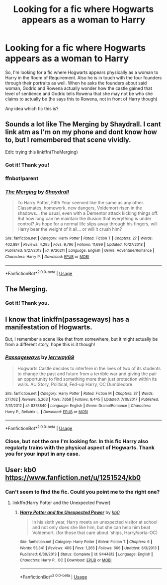 #+TITLE: Looking for a fic where Hogwarts appears as a woman to Harry

* Looking for a fic where Hogwarts appears as a woman to Harry
:PROPERTIES:
:Author: shreha89
:Score: 6
:DateUnix: 1558955233.0
:DateShort: 2019-May-27
:FlairText: What's That Fic?
:END:
So, I'm looking for a fic where Hogwarts appears physically as a woman to Harry in the Room of Requirement. Also he is in touch with the four founders through their portraits as well. When he asks the founders about said woman, Godric and Rowena actually wonder how the castle gained that level of sentience and Godric tells Rowena that she may not be who she claims to actually be (he says this to Rowena, not in front of Harry though)

Any idea which fic this is?


** Sounds a lot like The Merging by Shaydrall. I cant link atm as I'm on my phone and dont know how to, but I remembered that scene vividly.

Edit: trying this linkffn(TheMerging)
:PROPERTIES:
:Author: Abafourth
:Score: 3
:DateUnix: 1558967622.0
:DateShort: 2019-May-27
:END:

*** Got it! Thank you!
:PROPERTIES:
:Author: shreha89
:Score: 2
:DateUnix: 1558968249.0
:DateShort: 2019-May-27
:END:


*** ffnbot!parent
:PROPERTIES:
:Author: wordhammer
:Score: 2
:DateUnix: 1558978477.0
:DateShort: 2019-May-27
:END:


*** [[https://www.fanfiction.net/s/9720211/1/][*/The Merging/*]] by [[https://www.fanfiction.net/u/2102558/Shaydrall][/Shaydrall/]]

#+begin_quote
  To Harry Potter, Fifth Year seemed like the same as any other. Classmates, homework, new dangers, Voldemort risen in the shadows... the usual, even with a Dementor attack kicking things off. But how long can he maintain the illusion that everything is under control? As hope for a normal life slips away through his fingers, will Harry bear the weight of it all... or will it crush him?
#+end_quote

^{/Site/:} ^{fanfiction.net} ^{*|*} ^{/Category/:} ^{Harry} ^{Potter} ^{*|*} ^{/Rated/:} ^{Fiction} ^{T} ^{*|*} ^{/Chapters/:} ^{27} ^{*|*} ^{/Words/:} ^{402,897} ^{*|*} ^{/Reviews/:} ^{4,295} ^{*|*} ^{/Favs/:} ^{9,796} ^{*|*} ^{/Follows/:} ^{11,699} ^{*|*} ^{/Updated/:} ^{10/27/2018} ^{*|*} ^{/Published/:} ^{9/27/2013} ^{*|*} ^{/id/:} ^{9720211} ^{*|*} ^{/Language/:} ^{English} ^{*|*} ^{/Genre/:} ^{Adventure/Romance} ^{*|*} ^{/Characters/:} ^{Harry} ^{P.} ^{*|*} ^{/Download/:} ^{[[http://www.ff2ebook.com/old/ffn-bot/index.php?id=9720211&source=ff&filetype=epub][EPUB]]} ^{or} ^{[[http://www.ff2ebook.com/old/ffn-bot/index.php?id=9720211&source=ff&filetype=mobi][MOBI]]}

--------------

*FanfictionBot*^{2.0.0-beta} | [[https://github.com/tusing/reddit-ffn-bot/wiki/Usage][Usage]]
:PROPERTIES:
:Author: FanfictionBot
:Score: 1
:DateUnix: 1558978491.0
:DateShort: 2019-May-27
:END:


** The Merging.
:PROPERTIES:
:Author: Taure
:Score: 3
:DateUnix: 1558967633.0
:DateShort: 2019-May-27
:END:

*** Got it! Thank you.
:PROPERTIES:
:Author: shreha89
:Score: 2
:DateUnix: 1558968260.0
:DateShort: 2019-May-27
:END:


** I know that linkffn(passageways) has a manifestation of Hogwarts.

But, I remember a scene like that from somewhere, but it might actually be from a different story, hope this is it though!
:PROPERTIES:
:Author: TheOn3Guy
:Score: 2
:DateUnix: 1558959813.0
:DateShort: 2019-May-27
:END:

*** [[https://www.fanfiction.net/s/8378840/1/][*/Passageways/*]] by [[https://www.fanfiction.net/u/2027361/jerrway69][/jerrway69/]]

#+begin_quote
  Hogwarts Castle decides to interfere in the lives of two of its students to change the past and future from a terrible war and giving the pair an opportunity to find something more than just protection within its walls. AU Story, Political, Fed-up Harry, OC Dumbledore.
#+end_quote

^{/Site/:} ^{fanfiction.net} ^{*|*} ^{/Category/:} ^{Harry} ^{Potter} ^{*|*} ^{/Rated/:} ^{Fiction} ^{M} ^{*|*} ^{/Chapters/:} ^{37} ^{*|*} ^{/Words/:} ^{277,162} ^{*|*} ^{/Reviews/:} ^{5,263} ^{*|*} ^{/Favs/:} ^{7,658} ^{*|*} ^{/Follows/:} ^{8,445} ^{*|*} ^{/Updated/:} ^{7/10/2017} ^{*|*} ^{/Published/:} ^{7/31/2012} ^{*|*} ^{/id/:} ^{8378840} ^{*|*} ^{/Language/:} ^{English} ^{*|*} ^{/Genre/:} ^{Drama/Romance} ^{*|*} ^{/Characters/:} ^{Harry} ^{P.,} ^{Bellatrix} ^{L.} ^{*|*} ^{/Download/:} ^{[[http://www.ff2ebook.com/old/ffn-bot/index.php?id=8378840&source=ff&filetype=epub][EPUB]]} ^{or} ^{[[http://www.ff2ebook.com/old/ffn-bot/index.php?id=8378840&source=ff&filetype=mobi][MOBI]]}

--------------

*FanfictionBot*^{2.0.0-beta} | [[https://github.com/tusing/reddit-ffn-bot/wiki/Usage][Usage]]
:PROPERTIES:
:Author: FanfictionBot
:Score: 1
:DateUnix: 1558959832.0
:DateShort: 2019-May-27
:END:


*** Close, but not the one I'm looking for. In this fic Harry also regularly trains with the physical aspect of Hogwarts. Thank you for your input in any case.
:PROPERTIES:
:Author: shreha89
:Score: 1
:DateUnix: 1558963689.0
:DateShort: 2019-May-27
:END:


** User: kb0 [[https://www.fanfiction.net/u/1251524/kb0]]
:PROPERTIES:
:Author: montebellaca
:Score: 1
:DateUnix: 1558964574.0
:DateShort: 2019-May-27
:END:

*** Can't seem to find the fic. Could you point me to the right one?
:PROPERTIES:
:Author: shreha89
:Score: 1
:DateUnix: 1558967707.0
:DateShort: 2019-May-27
:END:

**** linkffn(Harry Potter and the Unexpected Power)
:PROPERTIES:
:Author: nauze18
:Score: 2
:DateUnix: 1558972601.0
:DateShort: 2019-May-27
:END:

***** [[https://www.fanfiction.net/s/9444812/1/][*/Harry Potter and the Unexpected Power/*]] by [[https://www.fanfiction.net/u/1251524/kb0][/kb0/]]

#+begin_quote
  In his sixth year, Harry meets an unexpected visitor at school and not only does she like him, but she can help him beat Voldemort. (for those that care about 'ships, Harry/sorta-OC)
#+end_quote

^{/Site/:} ^{fanfiction.net} ^{*|*} ^{/Category/:} ^{Harry} ^{Potter} ^{*|*} ^{/Rated/:} ^{Fiction} ^{T} ^{*|*} ^{/Chapters/:} ^{6} ^{*|*} ^{/Words/:} ^{55,341} ^{*|*} ^{/Reviews/:} ^{406} ^{*|*} ^{/Favs/:} ^{1,265} ^{*|*} ^{/Follows/:} ^{606} ^{*|*} ^{/Updated/:} ^{8/3/2013} ^{*|*} ^{/Published/:} ^{6/30/2013} ^{*|*} ^{/Status/:} ^{Complete} ^{*|*} ^{/id/:} ^{9444812} ^{*|*} ^{/Language/:} ^{English} ^{*|*} ^{/Characters/:} ^{Harry} ^{P.,} ^{OC} ^{*|*} ^{/Download/:} ^{[[http://www.ff2ebook.com/old/ffn-bot/index.php?id=9444812&source=ff&filetype=epub][EPUB]]} ^{or} ^{[[http://www.ff2ebook.com/old/ffn-bot/index.php?id=9444812&source=ff&filetype=mobi][MOBI]]}

--------------

*FanfictionBot*^{2.0.0-beta} | [[https://github.com/tusing/reddit-ffn-bot/wiki/Usage][Usage]]
:PROPERTIES:
:Author: FanfictionBot
:Score: 1
:DateUnix: 1558972618.0
:DateShort: 2019-May-27
:END:
